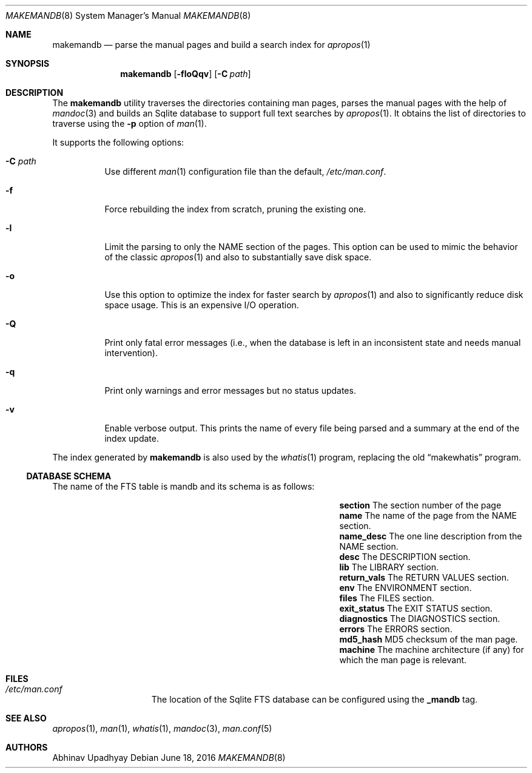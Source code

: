 .\" $NetBSD: makemandb.8,v 1.10 2016/06/18 06:36:18 abhinav Exp $
.\"
.\" Copyright (c) 2011 Abhinav Upadhyay <er.abhinav.upadhyay@gmail.com>
.\" All rights reserved.
.\"
.\" This code was developed as part of Google's Summer of Code 2011 program.
.\"
.\" Redistribution and use in source and binary forms, with or without
.\" modification, are permitted provided that the following conditions
.\" are met:
.\"
.\" 1. Redistributions of source code must retain the above copyright
.\"    notice, this list of conditions and the following disclaimer.
.\" 2. Redistributions in binary form must reproduce the above copyright
.\"    notice, this list of conditions and the following disclaimer in
.\"    the documentation and/or other materials provided with the
.\"    distribution.
.\"
.\" THIS SOFTWARE IS PROVIDED BY THE COPYRIGHT HOLDERS AND CONTRIBUTORS
.\" ``AS IS'' AND ANY EXPRESS OR IMPLIED WARRANTIES, INCLUDING, BUT NOT
.\" LIMITED TO, THE IMPLIED WARRANTIES OF MERCHANTABILITY AND FITNESS
.\" FOR A PARTICULAR PURPOSE ARE DISCLAIMED.  IN NO EVENT SHALL THE
.\" COPYRIGHT HOLDERS OR CONTRIBUTORS BE LIABLE FOR ANY DIRECT, INDIRECT,
.\" INCIDENTAL, SPECIAL, EXEMPLARY OR CONSEQUENTIAL DAMAGES (INCLUDING,
.\" BUT NOT LIMITED TO, PROCUREMENT OF SUBSTITUTE GOODS OR SERVICES;
.\" LOSS OF USE, DATA, OR PROFITS; OR BUSINESS INTERRUPTION) HOWEVER CAUSED
.\" AND ON ANY THEORY OF LIABILITY, WHETHER IN CONTRACT, STRICT LIABILITY,
.\" OR TORT (INCLUDING NEGLIGENCE OR OTHERWISE) ARISING IN ANY WAY OUT
.\" OF THE USE OF THIS SOFTWARE, EVEN IF ADVISED OF THE POSSIBILITY OF
.\" SUCH DAMAGE.
.\"
.Dd June 18, 2016
.Dt MAKEMANDB 8
.Os
.Sh NAME
.Nm makemandb
.Nd parse the manual pages and build a search index for
.Xr apropos 1
.Sh SYNOPSIS
.Nm
.Op Fl floQqv
.Op Fl C Ar path
.Sh DESCRIPTION
The
.Nm
utility traverses the directories containing man pages, parses the manual
pages with the help of
.Xr mandoc 3
and builds an Sqlite database
to support full text searches by
.Xr apropos 1 .
It obtains the list of directories to traverse using the
.Fl p
option of
.Xr man 1 .
.Pp
It supports the following options:
.Bl -tag -width indent
.It Fl C Ar path
Use different
.Xr man 1
configuration file than the default,
.Pa /etc/man.conf .
.It Fl f
Force rebuilding the index from scratch, pruning the existing one.
.It Fl l
Limit the parsing to only the NAME section of the pages.
This option can be used to mimic the behavior of the classic
.Xr apropos 1
and also to substantially save disk space.
.It Fl o
Use this option to optimize the index for faster search by
.Xr apropos 1
and also to significantly reduce disk space usage.
This is an expensive I/O operation.
.It Fl Q
Print only fatal error messages (i.e., when the database is left in
an inconsistent state and needs manual intervention).
.It Fl q
Print only warnings and error messages but no status updates.
.It Fl v
Enable verbose output.
This prints the name of every file being parsed
and a summary at the end of the index update.
.El
.Pp
The index generated by
.Nm
is also used by the
.Xr whatis 1
program, replacing the old
.Dq makewhatis
program.
.Ss DATABASE SCHEMA
The name of the FTS table is mandb and its schema is as follows:
.Bl -column -offset indent "Column Name" "Column Description"
.It Li section Ta The section number of the page
.It Li name Ta The name of the page from the NAME section.
.It Li name_desc Ta The one line description from the NAME section.
.It Li desc Ta The DESCRIPTION section.
.It Li lib Ta The LIBRARY section.
.It Li return_vals Ta The RETURN VALUES section.
.It Li env Ta The ENVIRONMENT section.
.It Li files Ta The FILES section.
.It Li exit_status Ta The EXIT STATUS section.
.It Li diagnostics Ta The DIAGNOSTICS section.
.It Li errors Ta The ERRORS section.
.It Li md5_hash Ta  MD5 checksum of the man page.
.It Li machine Ta The machine architecture (if any) for which the man
page is relevant.
.El
.Sh FILES
.Bl -hang -width /etc/man.conf -compact
.It Pa /etc/man.conf
The location of the Sqlite FTS database can be configured using the
.Cd _mandb
tag.
.El
.Sh SEE ALSO
.Xr apropos 1 ,
.Xr man 1 ,
.Xr whatis 1 ,
.Xr mandoc 3 ,
.Xr man.conf 5
.Sh AUTHORS
.An Abhinav Upadhyay
